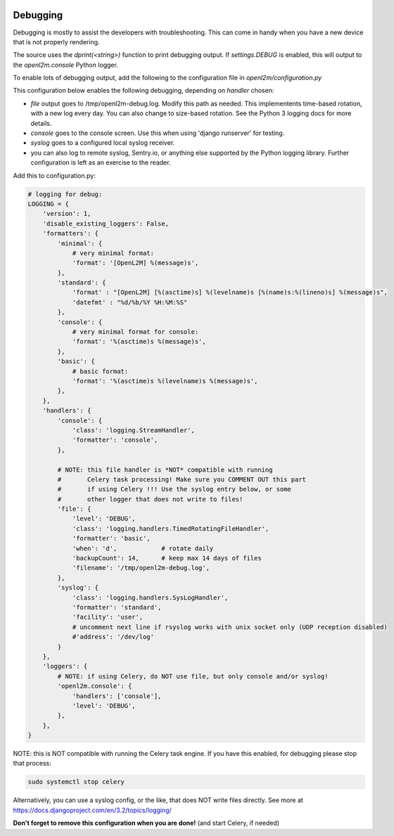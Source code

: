 .. image:: ../_static/openl2m_logo.png

=========
Debugging
=========

Debugging is mostly to assist the developers with troubleshooting. This can
come in handy when you have a new device that is not properly rendering.

The source uses the *dprint(<string>)* function to print debugging output.
If *settings.DEBUG* is enabled, this will output to the *openl2m.console* Python logger.

To enable lots of debugging output, add the following to the
configuration file in *openl2m/configuration.py*

This configuration below enables the following debugging, depending on *handler* chosen:

* *file* output goes to /tmp/openl2m-debug.log. Modify this path as needed.
  This implementents time-based rotation, with a new log every day. You can also change
  to size-based rotation. See the Python 3 logging docs for more details.
* *console* goes to the console screen. Use this when using 'django runserver' for testing.
* *syslog* goes to a configured local syslog receiver.
* you can also log to remote syslog, Sentry.io, or anything else supported by the
  Python logging library. Further configuration is left as an exercise to the reader.

Add this to configuration.py:

.. code-block:: bash

  # logging for debug:
  LOGGING = {
      'version': 1,
      'disable_existing_loggers': False,
      'formatters': {
          'minimal': {
              # very minimal format:
              'format': '[OpenL2M] %(message)s',
          },
          'standard': {
              'format' : "[OpenL2M] [%(asctime)s] %(levelname)s [%(name)s:%(lineno)s] %(message)s",
              'datefmt' : "%d/%b/%Y %H:%M:%S"
          },
          'console': {
              # very minimal format for console:
              'format': '%(asctime)s %(message)s',
          },
          'basic': {
              # basic format:
              'format': '%(asctime)s %(levelname)s %(message)s',
          },
      },
      'handlers': {
          'console': {
              'class': 'logging.StreamHandler',
              'formatter': 'console',
          },

          # NOTE: this file handler is *NOT* compatible with running
          #       Celery task processing! Make sure you COMMENT OUT this part
          #       if using Celery !!! Use the syslog entry below, or some
          #       other logger that does not write to files!
          'file': {
              'level': 'DEBUG',
              'class': 'logging.handlers.TimedRotatingFileHandler',
              'formatter': 'basic',
              'when': 'd',            # rotate daily
              'backupCount': 14,      # keep max 14 days of files
              'filename': '/tmp/openl2m-debug.log',
          },
          'syslog': {
              'class': 'logging.handlers.SysLogHandler',
              'formatter': 'standard',
              'facility': 'user',
              # uncomment next line if rsyslog works with unix socket only (UDP reception disabled)
              #'address': '/dev/log'
          }
      },
      'loggers': {
          # NOTE: if using Celery, do NOT use file, but only console and/or syslog!
          'openl2m.console': {
              'handlers': ['console'],
              'level': 'DEBUG',
          },
      },
  }

NOTE: this is NOT compatible with running the Celery task engine.
If you have this enabled, for debugging please stop that process:

.. code-block:: bash

  sudo systemctl stop celery

Alternatively, you can use a syslog config, or the like, that does NOT write files directly.
See more at https://docs.djangoproject.com/en/3.2/topics/logging/

**Don't forget to remove this configuration when you are done!** (and start Celery, if needed)
